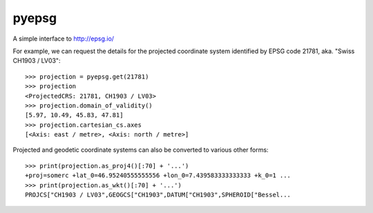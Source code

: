 pyepsg
======

|build_status|


A simple interface to http://epsg.io/

For example, we can request the details for the projected coordinate system
identified by EPSG code 21781, aka. "Swiss CH1903 / LV03"::

    >>> projection = pyepsg.get(21781)
    >>> projection
    <ProjectedCRS: 21781, CH1903 / LV03>
    >>> projection.domain_of_validity()
    [5.97, 10.49, 45.83, 47.81]
    >>> projection.cartesian_cs.axes
    [<Axis: east / metre>, <Axis: north / metre>]

Projected and geodetic coordinate systems can also be converted to various
other forms::

    >>> print(projection.as_proj4()[:70] + '...')
    +proj=somerc +lat_0=46.95240555555556 +lon_0=7.439583333333333 +k_0=1 ...
    >>> print(projection.as_wkt()[:70] + '...')
    PROJCS["CH1903 / LV03",GEOGCS["CH1903",DATUM["CH1903",SPHEROID["Bessel...

.. |build_status| image:: https://secure.travis-ci.org/rhattersley/pyepsg.png
   :alt: Build Status
   :target: http://travis-ci.org/rhattersley/pyepsg


